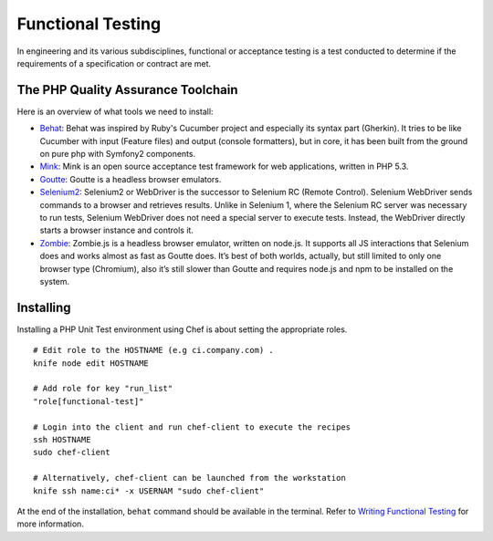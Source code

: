 Functional Testing
===============================

In engineering and its various subdisciplines, functional or acceptance testing is a test conducted to determine if the requirements of a specification or contract are met.

The PHP Quality Assurance Toolchain
------------------------------------

Here is an overview of what tools we need to install:

* Behat_: Behat was inspired by Ruby's Cucumber project and especially its syntax part (Gherkin). It tries to be like Cucumber with input (Feature files) and output (console formatters), but in core, it has been built from the ground on pure php with Symfony2 components.
* Mink_: Mink is an open source acceptance test framework for web applications, written in PHP 5.3.
* Goutte_: Goutte is a headless browser emulators.
* Selenium2_: Selenium2 or WebDriver is the successor to Selenium RC (Remote Control). Selenium WebDriver sends commands to a browser and retrieves results. Unlike in Selenium 1, where the Selenium RC server was necessary to run tests, Selenium WebDriver does not need a special server to execute tests. Instead, the WebDriver directly starts a browser instance and controls it.
* Zombie_: Zombie.js is a headless browser emulator, written on node.js. It supports all JS interactions that Selenium does and works almost as fast as Goutte does. It’s best of both worlds, actually, but still limited to only one browser type (Chromium), also it’s still slower than Goutte and requires node.js and npm to be installed on the system.

.. _Behat: http://behat.org/
.. _Mink: http://mink.behat.org/
.. _Goutte: http://mink.behat.org/#gouttedriver
.. _Selenium2: http://seleniumhq.org/
.. _Zombie: http://zombie.labnotes.org/


Installing
--------------------------------

Installing a PHP Unit Test environment using Chef is about setting the appropriate roles.

::

	# Edit role to the HOSTNAME (e.g ci.company.com) .
	knife node edit HOSTNAME

	# Add role for key "run_list"
	"role[functional-test]"

	# Login into the client and run chef-client to execute the recipes
	ssh HOSTNAME
	sudo chef-client

	# Alternatively, chef-client can be launched from the workstation
	knife ssh name:ci* -x USERNAM "sudo chef-client"

At the end of the installation, ``behat`` command should be available in the terminal. Refer to `Writing Functional Testing`_ for more information.

.. _Writing Functional Testing: ../05-Tutorials/WritingFunctionalTest.html

